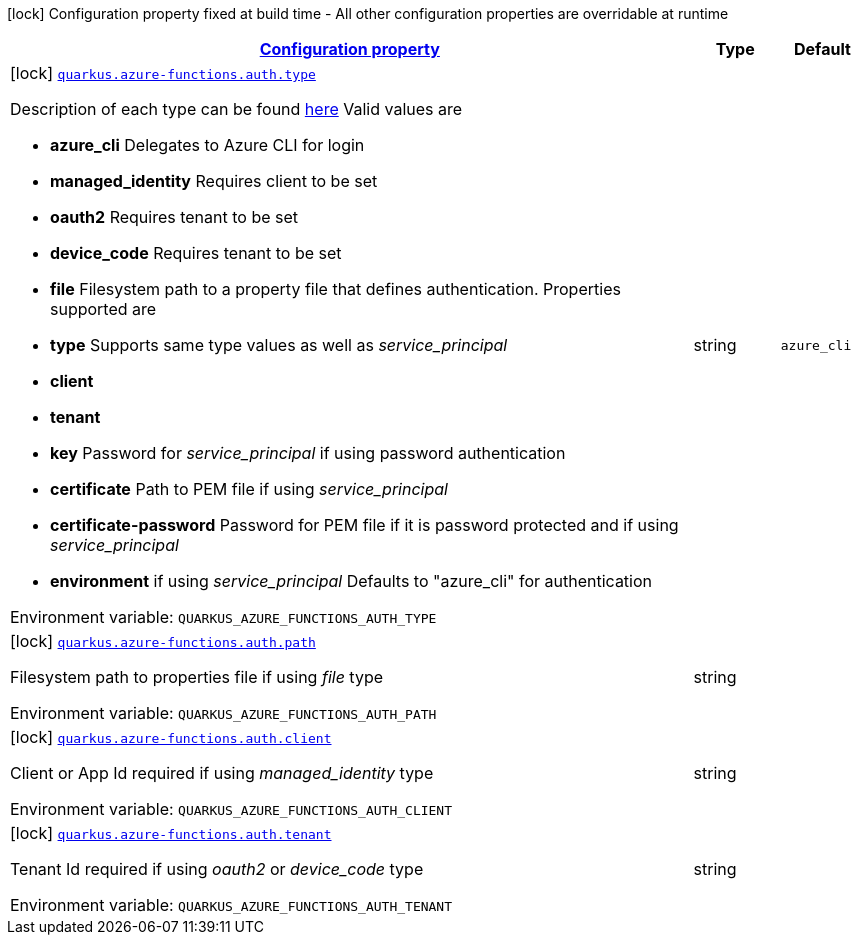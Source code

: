 
:summaryTableId: quarkus-azure-functions-config-group-azure-functions-config-auth-config
[.configuration-legend]
icon:lock[title=Fixed at build time] Configuration property fixed at build time - All other configuration properties are overridable at runtime
[.configuration-reference, cols="80,.^10,.^10"]
|===

h|[[quarkus-azure-functions-config-group-azure-functions-config-auth-config_configuration]]link:#quarkus-azure-functions-config-group-azure-functions-config-auth-config_configuration[Configuration property]

h|Type
h|Default

a|icon:lock[title=Fixed at build time] [[quarkus-azure-functions-config-group-azure-functions-config-auth-config_quarkus-azure-functions-auth-type]]`link:#quarkus-azure-functions-config-group-azure-functions-config-auth-config_quarkus-azure-functions-auth-type[quarkus.azure-functions.auth.type]`


[.description]
--
Description of each type can be found link:https://github.com/microsoft/azure-maven-plugins/wiki/Authentication[here] Valid values are

 - *azure_cli* Delegates to Azure CLI for login
 - *managed_identity* Requires client to be set
 - *oauth2* Requires tenant to be set
 - *device_code* Requires tenant to be set
 - *file* Filesystem path to a property file that defines authentication. Properties supported are

 - *type* Supports same type values as well as _service_principal_
 - *client*
 - *tenant*
 - *key* Password for _service_principal_ if using password authentication
 - *certificate* Path to PEM file if using _service_principal_
 - *certificate-password* Password for PEM file if it is password protected and if using _service_principal_
 - *environment* if using _service_principal_   Defaults to "azure_cli" for authentication

ifdef::add-copy-button-to-env-var[]
Environment variable: env_var_with_copy_button:+++QUARKUS_AZURE_FUNCTIONS_AUTH_TYPE+++[]
endif::add-copy-button-to-env-var[]
ifndef::add-copy-button-to-env-var[]
Environment variable: `+++QUARKUS_AZURE_FUNCTIONS_AUTH_TYPE+++`
endif::add-copy-button-to-env-var[]
--|string 
|`azure_cli`


a|icon:lock[title=Fixed at build time] [[quarkus-azure-functions-config-group-azure-functions-config-auth-config_quarkus-azure-functions-auth-path]]`link:#quarkus-azure-functions-config-group-azure-functions-config-auth-config_quarkus-azure-functions-auth-path[quarkus.azure-functions.auth.path]`


[.description]
--
Filesystem path to properties file if using _file_ type

ifdef::add-copy-button-to-env-var[]
Environment variable: env_var_with_copy_button:+++QUARKUS_AZURE_FUNCTIONS_AUTH_PATH+++[]
endif::add-copy-button-to-env-var[]
ifndef::add-copy-button-to-env-var[]
Environment variable: `+++QUARKUS_AZURE_FUNCTIONS_AUTH_PATH+++`
endif::add-copy-button-to-env-var[]
--|string 
|


a|icon:lock[title=Fixed at build time] [[quarkus-azure-functions-config-group-azure-functions-config-auth-config_quarkus-azure-functions-auth-client]]`link:#quarkus-azure-functions-config-group-azure-functions-config-auth-config_quarkus-azure-functions-auth-client[quarkus.azure-functions.auth.client]`


[.description]
--
Client or App Id required if using _managed_identity_ type

ifdef::add-copy-button-to-env-var[]
Environment variable: env_var_with_copy_button:+++QUARKUS_AZURE_FUNCTIONS_AUTH_CLIENT+++[]
endif::add-copy-button-to-env-var[]
ifndef::add-copy-button-to-env-var[]
Environment variable: `+++QUARKUS_AZURE_FUNCTIONS_AUTH_CLIENT+++`
endif::add-copy-button-to-env-var[]
--|string 
|


a|icon:lock[title=Fixed at build time] [[quarkus-azure-functions-config-group-azure-functions-config-auth-config_quarkus-azure-functions-auth-tenant]]`link:#quarkus-azure-functions-config-group-azure-functions-config-auth-config_quarkus-azure-functions-auth-tenant[quarkus.azure-functions.auth.tenant]`


[.description]
--
Tenant Id required if using _oauth2_ or _device_code_ type

ifdef::add-copy-button-to-env-var[]
Environment variable: env_var_with_copy_button:+++QUARKUS_AZURE_FUNCTIONS_AUTH_TENANT+++[]
endif::add-copy-button-to-env-var[]
ifndef::add-copy-button-to-env-var[]
Environment variable: `+++QUARKUS_AZURE_FUNCTIONS_AUTH_TENANT+++`
endif::add-copy-button-to-env-var[]
--|string 
|

|===